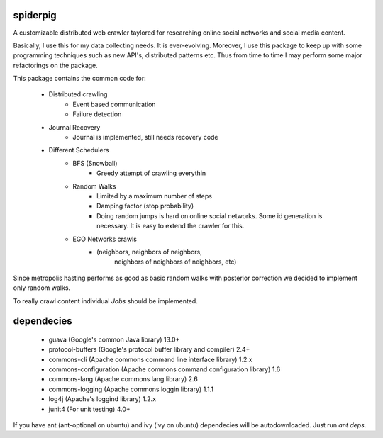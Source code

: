 spiderpig
---------

A customizable distributed web crawler taylored for researching online social 
networks and social media content.

Basically, I use this for my data collecting needs. It is ever-evolving. 
Moreover, I use this package to keep up with some programming techniques such
as new API's, distributed patterns etc. Thus from time to time I may perform 
some major refactorings on the package.

This package contains the common code for:

    * Distributed crawling
        * Event based communication
        * Failure detection

    * Journal Recovery
        * Journal is implemented, still needs recovery code

    * Different Schedulers
        * BFS (Snowball)
           * Greedy attempt of crawling everythin
        * Random Walks
           * Limited by a maximum number of steps
           * Damping factor (stop probability)
           * Doing random jumps is hard on online social networks. Some id
             generation is necessary. It is easy to extend the crawler for this.
        * EGO Networks crawls 
           * (neighbors, neighbors of neighbors, 
              neighbors of neighbors of neighbors, etc)

Since metropolis hasting performs as good as basic random walks with posterior
correction we decided to implement only random walks. 

To really crawl content individual *Jobs* should be implemented.

dependecies
-----------

    * guava (Google's common Java library) 13.0+
    * protocol-buffers (Google's protocol buffer library and compiler) 2.4+
    * commons-cli (Apache commons command line interface library) 1.2.x
    * commons-configuration (Apache commons command configuration library) 1.6
    * commons-lang (Apache commons lang library) 2.6
    * commons-logging (Apache commons loggin library) 1.1.1
    * log4j (Apache's loggind library) 1.2.x
    * junit4 (For unit testing) 4.0+

If you have ant (ant-optional on ubuntu) and ivy (ivy on ubuntu) dependecies 
will be autodownloaded. Just run *ant deps*.